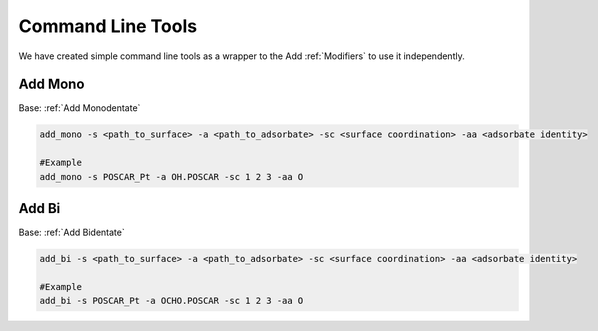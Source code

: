 Command Line Tools
==================

We have created simple command line tools as a wrapper to the Add :ref:`Modifiers` to use it independently.

Add Mono
--------
Base: :ref:`Add Monodentate`

.. code-block:: bash

  add_mono -s <path_to_surface> -a <path_to_adsorbate> -sc <surface coordination> -aa <adsorbate identity>

  #Example
  add_mono -s POSCAR_Pt -a OH.POSCAR -sc 1 2 3 -aa O

Add Bi
--------
Base: :ref:`Add Bidentate`

.. code-block:: bash

  add_bi -s <path_to_surface> -a <path_to_adsorbate> -sc <surface coordination> -aa <adsorbate identity>

  #Example
  add_bi -s POSCAR_Pt -a OCHO.POSCAR -sc 1 2 3 -aa O

.. list-table:: Args for add_bi and add_mono
  :widths: 20 10 70
  :header-rows: 0

  * - -surface / -s
    - str
    - Path to surface atoms objects to adsorb
  * - -adsorbate / -a
    - str
    - Path to adsorbate atoms objects to process
  * - -ads_atom / -aa
    - str
    - Atom through which the adsorbate attaches to the surface
  * - -surf_coord / -sc
     - int
    - Coordination of surface atoms: e.g., 1-top, 2-bridge, ...
  * - -surf_sym / -ss
    - str
    - Symbols of atoms that can adsorb
  * - -unique / -u
    - str
    - Whether to check if the structures are repeated
  * - -max_bond_ratio / -mbr
    - float
    - Allowable tolerance between bonds
  * - -max_bond / -mb
    - float
    - Fixed allowable bond distance

